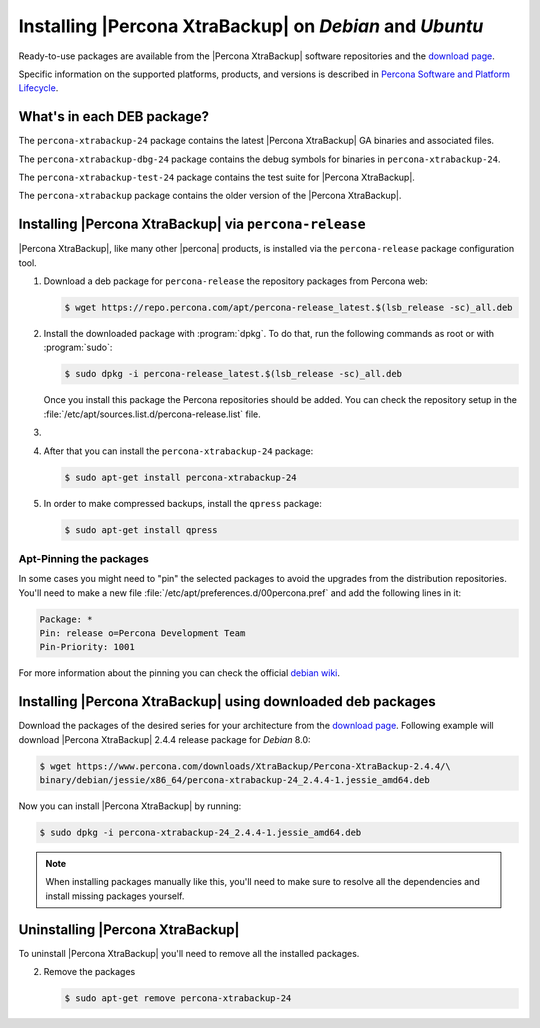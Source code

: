 .. _apt_repo:

========================================================
Installing |Percona XtraBackup| on *Debian* and *Ubuntu*
========================================================

Ready-to-use packages are available from the |Percona XtraBackup| software
repositories and the `download page
<https://www.percona.com/downloads/XtraBackup/>`_.

Specific information on the supported platforms, products, and versions is described in `Percona Software and Platform Lifecycle <https://www.percona.com/services/policies/percona-software-platform-lifecycle#mysql>`_.

What's in each DEB package?
===========================

The ``percona-xtrabackup-24`` package contains the latest |Percona XtraBackup|
GA binaries and associated files.

The ``percona-xtrabackup-dbg-24`` package contains the debug symbols for
binaries in ``percona-xtrabackup-24``.

The ``percona-xtrabackup-test-24`` package contains the test suite for
|Percona XtraBackup|.

The ``percona-xtrabackup`` package contains the older version of the
|Percona XtraBackup|.

Installing |Percona XtraBackup| via |percona-release|
================================================================================

|Percona XtraBackup|, like many other |percona| products, is installed
via the |percona-release| package configuration tool.

1. Download a deb package for |percona-release| the repository packages from Percona web:

   .. code-block:: bash
            
     $ wget https://repo.percona.com/apt/percona-release_latest.$(lsb_release -sc)_all.deb

2. Install the downloaded package with :program:`dpkg`. To do that, run the
   following commands as root or with :program:`sudo`:

   .. code-block:: bash

     $ sudo dpkg -i percona-release_latest.$(lsb_release -sc)_all.deb

   Once you install this package the Percona repositories should be added. You
   can check the repository setup in the
   :file:`/etc/apt/sources.list.d/percona-release.list` file.

#.
   .. include:: ../.res/contents/instruction.repository.enabling.txt

#. After that you can install the ``percona-xtrabackup-24`` package:

   .. code-block:: bash
		   
      $ sudo apt-get install percona-xtrabackup-24

#. In order to make compressed backups, install the ``qpress`` package:

   .. code-block:: bash

      $ sudo apt-get install qpress

   .. seealso:: :ref:`compressed_backup`

Apt-Pinning the packages
------------------------

In some cases you might need to "pin" the selected packages to avoid the
upgrades from the distribution repositories. You'll need to make a new file
:file:`/etc/apt/preferences.d/00percona.pref` and add the following lines in
it:

.. code-block:: text

  Package: *
  Pin: release o=Percona Development Team
  Pin-Priority: 1001

For more information about the pinning you can check the official
`debian wiki <http://wiki.debian.org/AptPreferences>`_.

.. _standalone_deb:

Installing |Percona XtraBackup| using downloaded deb packages
=============================================================

Download the packages of the desired series for your architecture from the
`download page <https://www.percona.com/downloads/XtraBackup/>`_. Following
example will download |Percona XtraBackup| 2.4.4 release package for *Debian*
8.0:

.. code-block:: bash

  $ wget https://www.percona.com/downloads/XtraBackup/Percona-XtraBackup-2.4.4/\
  binary/debian/jessie/x86_64/percona-xtrabackup-24_2.4.4-1.jessie_amd64.deb

Now you can install |Percona XtraBackup| by running:

.. code-block:: bash

  $ sudo dpkg -i percona-xtrabackup-24_2.4.4-1.jessie_amd64.deb

.. note::

  When installing packages manually like this, you'll need to make sure to
  resolve all the dependencies and install missing packages yourself.

Uninstalling |Percona XtraBackup|
=================================

To uninstall |Percona XtraBackup| you'll need to remove all the installed
packages.

2. Remove the packages

   .. code-block:: bash

      $ sudo apt-get remove percona-xtrabackup-24

.. |percona-release| replace:: ``percona-release``
